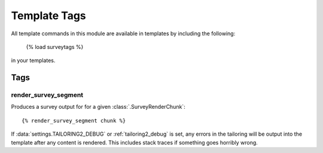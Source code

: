 *************
Template Tags
*************

.. module:: djangotailoring.surveys.templatetags

All template commands in this module are available in templates by including
the following:

  {% load surveytags %}

in your templates.

Tags
====

.. _render_survey_segment:

render_survey_segment
---------------------

Produces a survey output for for a given :class:`.SurveyRenderChunk`::

  {% render_survey_segment chunk %}

If :data:`settings.TAILORING2_DEBUG` or :ref:`tailoring2_debug` is set, any
errors in the tailoring will be output into the template after any content
is rendered. This includes stack traces if something goes horribly wrong.


